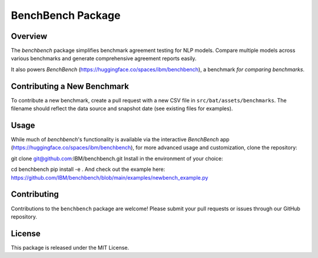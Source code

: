 BenchBench Package
=========================================

Overview
--------
The `benchbench` package simplifies benchmark agreement testing for NLP models. Compare multiple models across various benchmarks and generate comprehensive agreement reports easily.

It also powers `BenchBench` (https://huggingface.co/spaces/ibm/benchbench), a benchmark *for comparing benchmarks*.

Contributing a New Benchmark
--------------------------

To contribute a new benchmark, create a pull request with a new CSV file in ``src/bat/assets/benchmarks``. The filename should reflect the data source and snapshot date (see existing files for examples).


Usage
-----

While much of `benchbench`'s functionality is available via the interactive `BenchBench` app (https://huggingface.co/spaces/ibm/benchbench), for more advanced usage and customization, clone the repository:

.. code-block:: bash
git clone git@github.com:IBM/benchbench.git
Install in the environment of your choice:

.. code-block:: bash
cd benchbench
pip install -e .
And check out the example here: https://github.com/IBM/benchbench/blob/main/examples/newbench_example.py

Contributing
------------
Contributions to the ``benchbench`` package are welcome! Please submit your pull requests or issues through our GitHub repository.

License
-------

This package is released under the MIT License.
